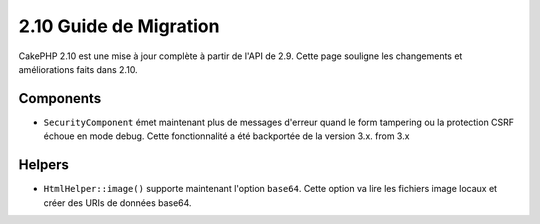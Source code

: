 2.10 Guide de Migration
#######################

CakePHP 2.10 est une mise à jour complète à partir de l'API de 2.9. Cette page
souligne les changements et améliorations faits dans 2.10.

Components
==========

* ``SecurityComponent`` émet maintenant plus de messages d'erreur quand le form
  tampering ou la protection CSRF échoue en mode debug. Cette fonctionnalité
  a été backportée de la version 3.x.
  from 3.x

Helpers
=======

* ``HtmlHelper::image()`` supporte maintenant l'option ``base64``. Cette option
  va lire les fichiers image locaux et créer des URIs de données base64.
